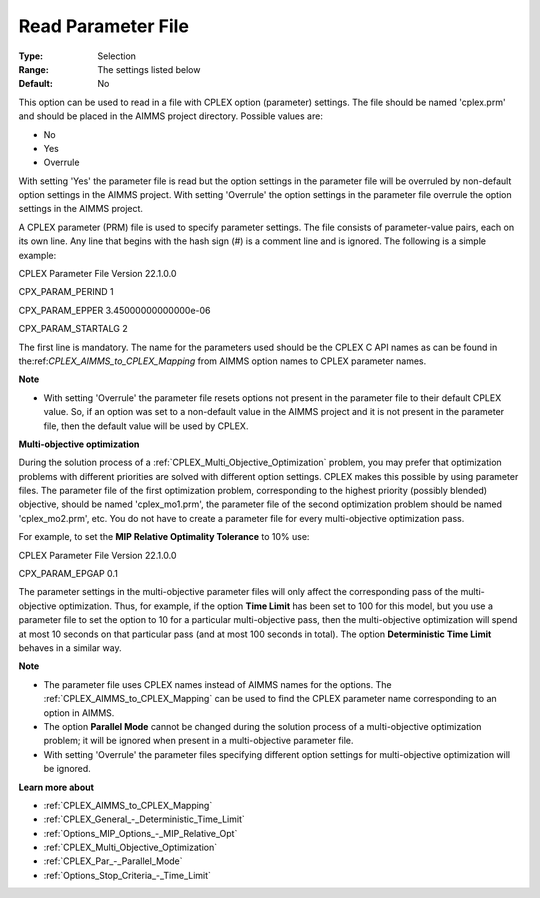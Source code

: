 .. _CPLEX_General_-_Read_Parameter_File:


Read Parameter File
===================



:Type:	Selection	
:Range:	The settings listed below	
:Default:	No	



This option can be used to read in a file with CPLEX option (parameter) settings. The file should be named 'cplex.prm' and should be placed in the AIMMS project directory. Possible values are:



*	No
*	Yes
*	Overrule




With setting 'Yes' the parameter file is read but the option settings in the parameter file will be overruled by non-default option settings in the AIMMS project. With setting 'Overrule' the option settings in the parameter file overrule the option settings in the AIMMS project.





A CPLEX parameter (PRM) file is used to specify parameter settings. The file consists of parameter-value pairs, each on its own line. Any line that begins with the hash sign (#) is a comment line and is ignored. The following is a simple example:





CPLEX Parameter File Version 22.1.0.0


CPX_PARAM_PERIND    1


CPX_PARAM_EPPER     3.45000000000000e-06


CPX_PARAM_STARTALG   2





The first line is mandatory. The name for the parameters used should be the CPLEX C API names as can be found in the:ref:`CPLEX_AIMMS_to_CPLEX_Mapping`  from AIMMS option names to CPLEX parameter names.





**Note** 

*	With setting 'Overrule' the parameter file resets options not present in the parameter file to their default CPLEX value. So, if an option was set to a non-default value in the AIMMS project and it is not present in the parameter file, then the default value will be used by CPLEX.




**Multi-objective optimization** 


During the solution process of a :ref:`CPLEX_Multi_Objective_Optimization`  problem, you may prefer that optimization problems with different priorities are solved with different option settings. CPLEX makes this possible by using parameter files. The parameter file of the first optimization problem, corresponding to the highest priority (possibly blended) objective, should be named 'cplex_mo1.prm', the parameter file of the second optimization problem should be named 'cplex_mo2.prm', etc. You do not have to create a parameter file for every multi-objective optimization pass.





For example, to set the **MIP Relative Optimality Tolerance**  to 10% use:





CPLEX Parameter File Version 22.1.0.0


CPX_PARAM_EPGAP    0.1





The parameter settings in the multi-objective parameter files will only affect the corresponding pass of the multi-objective optimization. Thus, for example, if the option **Time Limit**  has been set to 100 for this model, but you use a parameter file to set the option to 10 for a particular multi-objective pass, then the multi-objective optimization will spend at most 10 seconds on that particular pass (and at most 100 seconds in total). The option **Deterministic Time Limit**  behaves in a similar way.





**Note** 

*	The parameter file uses CPLEX names instead of AIMMS names for the options. The :ref:`CPLEX_AIMMS_to_CPLEX_Mapping`  can be used to find the CPLEX parameter name corresponding to an option in AIMMS.
*	The option **Parallel Mode**  cannot be changed during the solution process of a multi-objective optimization problem; it will be ignored when present in a multi-objective parameter file.
*	With setting 'Overrule' the parameter files specifying different option settings for multi-objective optimization will be ignored.




**Learn more about** 

*	:ref:`CPLEX_AIMMS_to_CPLEX_Mapping`  
*	:ref:`CPLEX_General_-_Deterministic_Time_Limit` 
*	:ref:`Options_MIP_Options_-_MIP_Relative_Opt` 
*	:ref:`CPLEX_Multi_Objective_Optimization` 
*	:ref:`CPLEX_Par_-_Parallel_Mode` 
*	:ref:`Options_Stop_Criteria_-_Time_Limit` 
